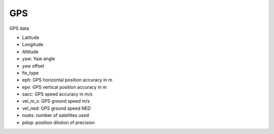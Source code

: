===
GPS
===

GPS data

* Latitude
* Longitude
* Altitude
* yaw: Yaw angle
* yaw offset
* fix_type
* eph: GPS horizontal position accuracy in m
* epv: GPS vertical position accuracy in m
* sacc: GPS speed accuracy in m/s 
* vel_m_s: GPS ground speed m/s 
* vel_ned: GPS ground speed NED
* nsats: number of satellites used
* pdop: position dilution of precision

